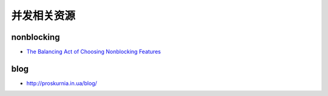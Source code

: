 并发相关资源
=========================

nonblocking
-------------------

- `The Balancing Act of Choosing Nonblocking Features <http://queue.acm.org/detail.cfm?id=2513575>`_



blog
------------------

-  http://proskurnia.in.ua/blog/
